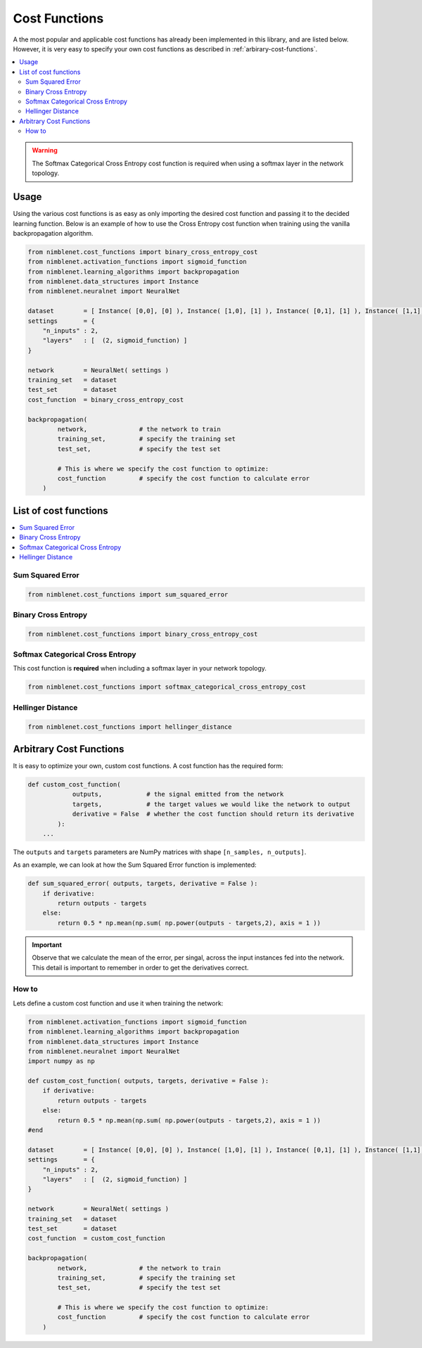 Cost Functions
=======================

A the most popular and applicable cost functions has already been implemented in this library, and are listed below. However, it is very easy to specify your own cost functions as described in :ref:`arbirary-cost-functions`.

.. contents::
   :local:
   :backlinks: none

.. warning::

    The Softmax Categorical Cross Entropy cost function is required when using a softmax layer in the network topology.


Usage
*****

Using the various cost functions is as easy as only importing the desired cost function and passing it to the decided learning function. Below is an example of how to use the Cross Entropy cost function when training using the vanilla backpropagation algorithm.

.. code:: python

    from nimblenet.cost_functions import binary_cross_entropy_cost
    from nimblenet.activation_functions import sigmoid_function
    from nimblenet.learning_algorithms import backpropagation
    from nimblenet.data_structures import Instance
    from nimblenet.neuralnet import NeuralNet

    dataset        = [ Instance( [0,0], [0] ), Instance( [1,0], [1] ), Instance( [0,1], [1] ), Instance( [1,1], [1] )]
    settings       = {
        "n_inputs" : 2,
        "layers"   : [  (2, sigmoid_function) ]
    }

    network        = NeuralNet( settings )
    training_set   = dataset
    test_set       = dataset
    cost_function  = binary_cross_entropy_cost
    
    backpropagation(
            network,              # the network to train
            training_set,         # specify the training set
            test_set,             # specify the test set
            
            # This is where we specify the cost function to optimize:
            cost_function         # specify the cost function to calculate error
        )

List of cost functions
**********************

.. contents::
   :local:
   :depth: 2
   :backlinks: none

   
Sum Squared Error
----------------------------------

.. code:: python

    from nimblenet.cost_functions import sum_squared_error


Binary Cross Entropy
----------------------------------

.. code:: python

    from nimblenet.cost_functions import binary_cross_entropy_cost


Softmax Categorical Cross Entropy
----------------------------------

This cost function is **required** when including a softmax layer in your network topology.

.. code:: python

    from nimblenet.cost_functions import softmax_categorical_cross_entropy_cost



Hellinger Distance
----------------------------------

.. code:: python

    from nimblenet.cost_functions import hellinger_distance



.. _arbirary-cost-functions:

Arbitrary Cost Functions
*****************************

It is easy to optimize your own, custom cost functions. A cost function has the required form:

.. code:: python

    def custom_cost_function( 
                outputs,            # the signal emitted from the network
                targets,            # the target values we would like the network to output
                derivative = False  # whether the cost function should return its derivative
            ):
        ...

The ``outputs`` and ``targets`` parameters are NumPy matrices with shape ``[n_samples, n_outputs]``.

As an example, we can look at how the Sum Squared Error function is implemented:

.. code:: python

    def sum_squared_error( outputs, targets, derivative = False ):
        if derivative:
            return outputs - targets
        else:
            return 0.5 * np.mean(np.sum( np.power(outputs - targets,2), axis = 1 ))

.. important::

    Observe that we calculate the mean of the error, per singal, across the input instances fed into the network. This detail is important to remember in order to get the derivatives correct.

How to
------


Lets define a custom cost function and use it when training the network:

.. code:: python

    from nimblenet.activation_functions import sigmoid_function
    from nimblenet.learning_algorithms import backpropagation
    from nimblenet.data_structures import Instance
    from nimblenet.neuralnet import NeuralNet
    import numpy as np
    
    def custom_cost_function( outputs, targets, derivative = False ):
        if derivative:
            return outputs - targets
        else:
            return 0.5 * np.mean(np.sum( np.power(outputs - targets,2), axis = 1 ))
    #end 
    
    dataset        = [ Instance( [0,0], [0] ), Instance( [1,0], [1] ), Instance( [0,1], [1] ), Instance( [1,1], [1] )]
    settings       = {
        "n_inputs" : 2,
        "layers"   : [  (2, sigmoid_function) ]
    }

    network        = NeuralNet( settings )
    training_set   = dataset
    test_set       = dataset
    cost_function  = custom_cost_function
    
    backpropagation(
            network,              # the network to train
            training_set,         # specify the training set
            test_set,             # specify the test set
            
            # This is where we specify the cost function to optimize:
            cost_function         # specify the cost function to calculate error
        )